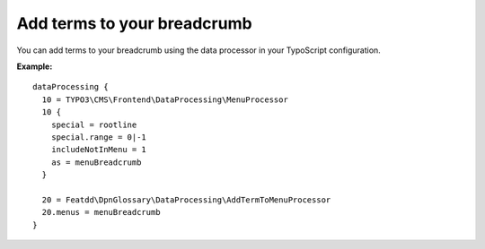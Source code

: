 ============================
Add terms to your breadcrumb
============================

You can add terms to your breadcrumb using the data processor in your TypoScript configuration.

**Example:**

::

  dataProcessing {
    10 = TYPO3\CMS\Frontend\DataProcessing\MenuProcessor
    10 {
      special = rootline
      special.range = 0|-1
      includeNotInMenu = 1
      as = menuBreadcrumb
    }

    20 = Featdd\DpnGlossary\DataProcessing\AddTermToMenuProcessor
    20.menus = menuBreadcrumb
  }
